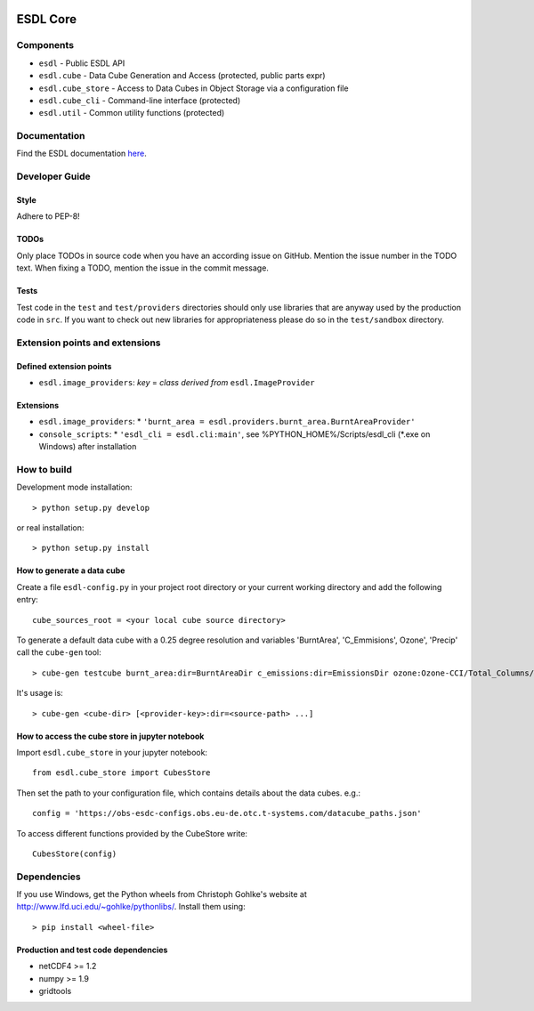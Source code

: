 .. image:: https://travis-ci.org/esa-esdl/esdl-core.svg?branch=master
    :target: https://travis-ci.org/esa-esdl/esdl-core
.. image:: https://ci.appveyor.com/api/projects/status/qvtsx40uv7p0e1tn?svg=true
   :target: https://ci.appveyor.com/project/hans-permana/esdl-core
.. image:: https://codecov.io/gh/esa-esdl/esdl-core/branch/master/graph/badge.svg
  :target: https://codecov.io/gh/esa-esdl/esdl-core


==========
ESDL Core
==========

----------
Components
----------

* ``esdl`` - Public ESDL API
* ``esdl.cube`` - Data Cube Generation and Access (protected, public parts expr)
* ``esdl.cube_store`` - Access to Data Cubes in Object Storage via a configuration file
* ``esdl.cube_cli`` - Command-line interface (protected)
* ``esdl.util`` - Common utility functions (protected)


-------------
Documentation
-------------

Find the ESDL documentation `here <https://esdl.readthedocs.io/en/latest/>`_.

---------------
Developer Guide
---------------

Style
-----

Adhere to PEP-8!

TODOs
-----

Only place TODOs in source code when you have an according issue on GitHub. Mention the issue number in the TODO text.
When fixing a TODO, mention the issue in the commit message.

Tests
-----

Test code in the ``test`` and ``test/providers`` directories should only use libraries that are anyway used by the
production code in ``src``. If you want to check out new libraries for appropriateness please do so in the
``test/sandbox`` directory.

-------------------------------
Extension points and extensions
-------------------------------

Defined extension points
------------------------

* ``esdl.image_providers``: *key* = *class derived from* ``esdl.ImageProvider``

Extensions
----------

* ``esdl.image_providers``:
  * ``'burnt_area = esdl.providers.burnt_area.BurntAreaProvider'``
* ``console_scripts``: 
  * ``'esdl_cli = esdl.cli:main'``, see %PYTHON_HOME%/Scripts/esdl_cli (*.exe on Windows) after installation
    

------------
How to build
------------

Development mode installation::

    > python setup.py develop
    
or real installation::
    
    > python setup.py install
    
    

How to generate a data cube
---------------------------

Create a file ``esdl-config.py`` in your project root directory or your current working directory and add the
following entry::

    cube_sources_root = <your local cube source directory>


To generate a default data cube with a 0.25 degree resolution and variables 'BurntArea', 'C_Emmisions', Ozone', 
'Precip' call the ``cube-gen`` tool::

    > cube-gen testcube burnt_area:dir=BurntAreaDir c_emissions:dir=EmissionsDir ozone:Ozone-CCI/Total_Columns/L3/MERGED precip:dir=CPC_precip

It's usage is::

    > cube-gen <cube-dir> [<provider-key>:dir=<source-path> ...]

How to access the cube store in jupyter notebook
-------------------------------------------------

Import ``esdl.cube_store`` in your jupyter notebook::

    from esdl.cube_store import CubesStore


Then set the path to your configuration file, which contains details about the data cubes. e.g.::

    config = 'https://obs-esdc-configs.obs.eu-de.otc.t-systems.com/datacube_paths.json'

To access different functions provided by the CubeStore write::

    CubesStore(config)

------------
Dependencies
------------

If you use Windows, get the Python wheels from Christoph Gohlke's website at http://www.lfd.uci.edu/~gohlke/pythonlibs/.
Install them using::

    > pip install <wheel-file>

Production and test code dependencies
-------------------------------------

* netCDF4  >= 1.2
* numpy >= 1.9
* gridtools



